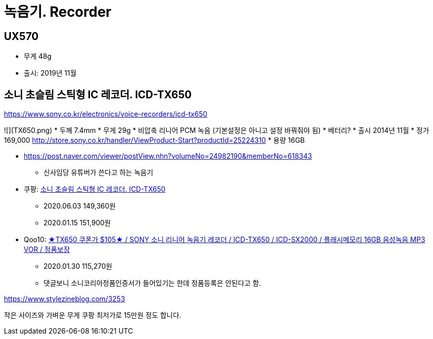 = 녹음기. Recorder

== UX570
* 무게 48g
* 출시: 2019년 11월

== 소니 초슬림 스틱형 IC 레코더. ICD-TX650

https://www.sony.co.kr/electronics/voice-recorders/icd-tx650


![](TX650.png)
* 두께 7.4mm
* 무게 29g
* 비압축 리니어 PCM 녹음 (기본설정은 아니고 설정 바꿔줘야 됨)
* 베터리?
* 출시 2014년 11월
* 정가 169,000 http://store.sony.co.kr/handler/ViewProduct-Start?productId=25224310
* 용량 16GB

* https://post.naver.com/viewer/postView.nhn?volumeNo=24982190&memberNo=618343
** 신사임당 유튜버가 쓴다고 하는 녹음기
* 쿠팡: https://coupa.ng/bDznvo[소니 초슬림 스틱형 IC 레코더. ICD-TX650]
** 2020.06.03 149,360원
** 2020.01.15 151,900원
* Qoo10: https://www.qoo10.com/g/514047910?jaehuid=2026416612[★TX650 쿠폰가 $105★ / SONY 소니 리니어 녹음기 레코더 / ICD-TX650 / ICD-SX2000 / 플래시메모리 16GB 음성녹음 MP3 VOR / 정품보장]
** 2020.01.30 115,270원
** 댓글보니 소니코리아정품인증서가 들어있기는 한데 정품등록은 안된다고 함.

https://www.stylezineblog.com/3253



작은 사이즈와 가벼운 무게
쿠팡 최저가로 15만원 정도 합니다.
